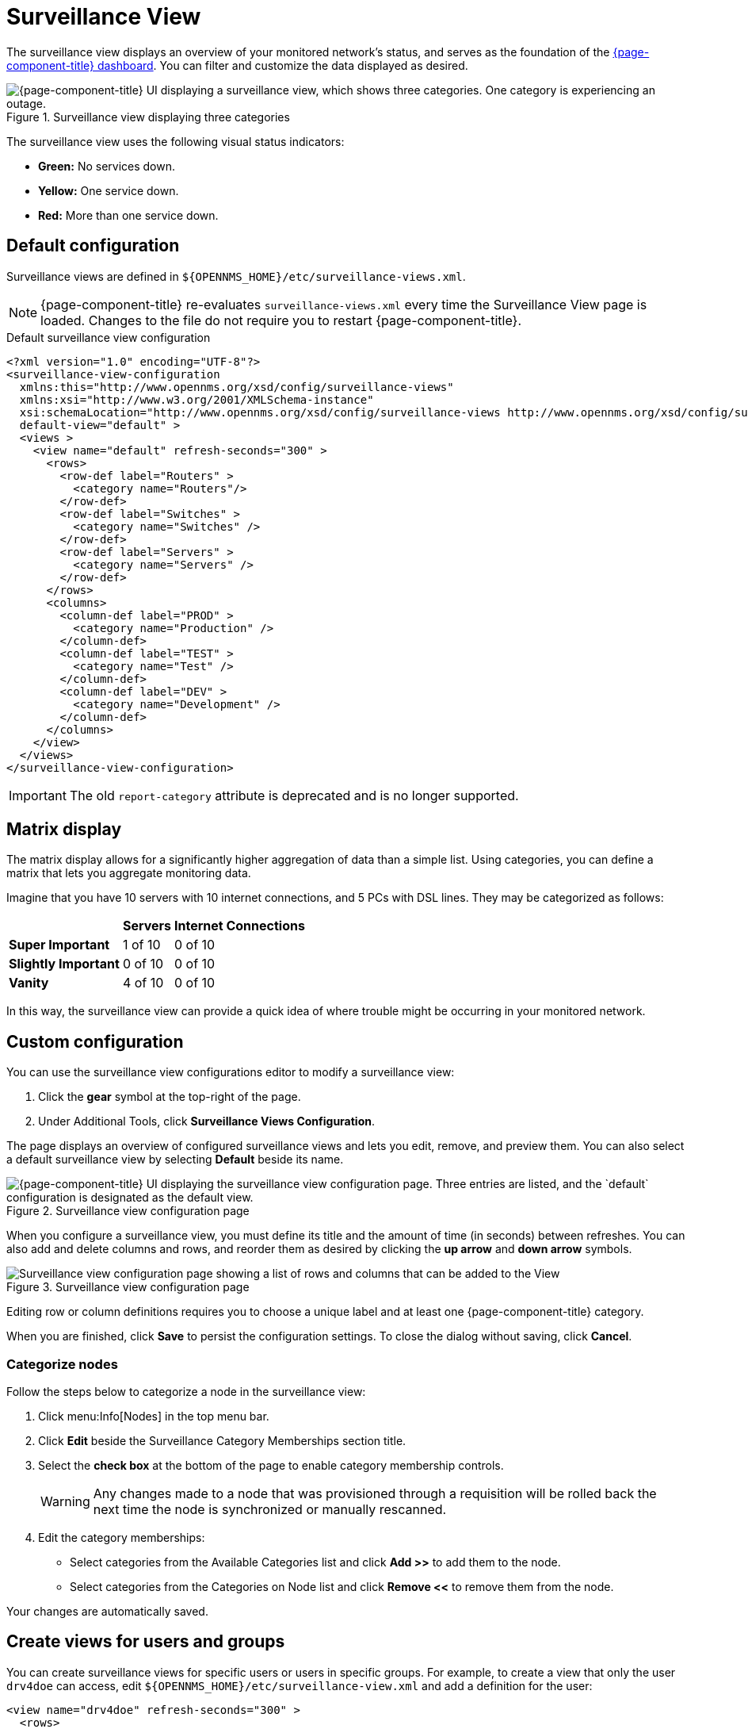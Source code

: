 
= Surveillance View

The surveillance view displays an overview of your monitored network's status, and serves as the foundation of the xref:deep-dive/admin/webui/dashboard.adoc[{page-component-title} dashboard].
You can filter and customize the data displayed as desired.

.Surveillance view displaying three categories
image::surveillance-view/01_surveillance-view.png["{page-component-title} UI displaying a surveillance view, which shows three categories. One category is experiencing an outage."]

The surveillance view uses the following visual status indicators:

* *Green:* No services down.
* *Yellow:* One service down.
* *Red:* More than one service down.

[[surveillance-view-default-config]]
== Default configuration

Surveillance views are defined in `$\{OPENNMS_HOME}/etc/surveillance-views.xml`.

NOTE: {page-component-title} re-evaluates `surveillance-views.xml` every time the Surveillance View page is loaded.
Changes to the file do not require you to restart {page-component-title}.

.Default surveillance view configuration
[source, xml]
----
<?xml version="1.0" encoding="UTF-8"?>
<surveillance-view-configuration
  xmlns:this="http://www.opennms.org/xsd/config/surveillance-views"
  xmlns:xsi="http://www.w3.org/2001/XMLSchema-instance"
  xsi:schemaLocation="http://www.opennms.org/xsd/config/surveillance-views http://www.opennms.org/xsd/config/surveillance-views.xsd"
  default-view="default" >
  <views >
    <view name="default" refresh-seconds="300" >
      <rows>
        <row-def label="Routers" >
          <category name="Routers"/>
        </row-def>
        <row-def label="Switches" >
          <category name="Switches" />
        </row-def>
        <row-def label="Servers" >
          <category name="Servers" />
        </row-def>
      </rows>
      <columns>
        <column-def label="PROD" >
          <category name="Production" />
        </column-def>
        <column-def label="TEST" >
          <category name="Test" />
        </column-def>
        <column-def label="DEV" >
          <category name="Development" />
        </column-def>
      </columns>
    </view>
  </views>
</surveillance-view-configuration>
----

IMPORTANT: The old `report-category` attribute is deprecated and is no longer supported.

== Matrix display

The matrix display allows for a significantly higher aggregation of data than a simple list.
Using categories, you can define a matrix that lets you aggregate monitoring data.

Imagine that you have 10 servers with 10 internet connections, and 5 PCs with DSL lines.
They may be categorized as follows:

[options="autowidth"]
|===
|   | Servers | Internet Connections

s| Super Important
| 1 of 10
| 0 of 10

s| Slightly Important
| 0 of 10
| 0 of 10

s| Vanity
| 4 of 10
| 0 of 10
|===

In this way, the surveillance view can provide a quick idea of where trouble might be occurring in your monitored network.

== Custom configuration

You can use the surveillance view configurations editor to modify a surveillance view:

. Click the *gear* symbol at the top-right of the page.
. Under Additional Tools, click *Surveillance Views Configuration*.

The page displays an overview of configured surveillance views and lets you edit, remove, and preview them.
You can also select a default surveillance view by selecting *Default* beside its name.

.Surveillance view configuration page
image::surveillance-view/02_surveillance-view-config-ui.png["{page-component-title} UI displaying the surveillance view configuration page. Three entries are listed, and the `default` configuration is designated as the default view."]

When you configure a surveillance view, you must define its title and the amount of time (in seconds) between refreshes.
You can also add and delete columns and rows, and reorder them as desired by clicking the *up arrow* and *down arrow* symbols.

.Surveillance view configuration page
image::surveillance-view/03_surveillance-view-config-ui-edit.png["Surveillance view configuration page showing a list of rows and columns that can be added to the View"]

Editing row or column definitions requires you to choose a unique label and at least one {page-component-title} category.

When you are finished, click *Save* to persist the configuration settings.
To close the dialog without saving, click *Cancel*.

=== Categorize nodes

Follow the steps below to categorize a node in the surveillance view:

. Click menu:Info[Nodes] in the top menu bar.
. Click *Edit* beside the Surveillance Category Memberships section title.
. Select the *check box* at the bottom of the page to enable category membership controls.
+
WARNING: Any changes made to a node that was provisioned through a requisition will be rolled back the next time the node is synchronized or manually rescanned.

. Edit the category memberships:
** Select categories from the Available Categories list and click *Add >>* to add them to the node.
** Select categories from the Categories on Node list and click *Remove <<* to remove them from the node.

Your changes are automatically saved.

== Create views for users and groups

You can create surveillance views for specific users or users in specific groups.
For example, to create a view that only the user `drv4doe` can access, edit `$\{OPENNMS_HOME}/etc/surveillance-view.xml` and add a definition for the user:

[source, xml]
----
<view name="drv4doe" refresh-seconds="300" >
  <rows>
    <row-def label="Servers" >
      <category name="Servers"/>
    </row-def>
  </rows>
  <columns>
    <column-def label="PROD" >
      <category name="Production" />
    </column-def>
    <column-def label="TEST" >
      <category name="Test" />
    </column-def>
  </columns>
</view>
----

You can do the same for group names.

NOTE: You should add the definition within the `<views>` tag, above the default view.

When the Surveillance View page loads, the first of the following criteria to be fulfilled determines the view it displays:

. The surveillance view name is equal to the username.
. The surveillance view name is equal to the user's assigned group name.
. The surveillance view name is equal to the `default-view` attribute as defined in `surveillance-views.xml`.
